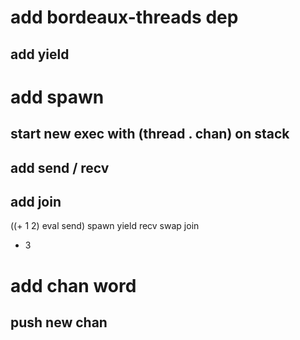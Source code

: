* add bordeaux-threads dep
** add yield
* add spawn
** start new exec with (thread . chan) on stack
** add send / recv
** add join
((+ 1 2) eval send) spawn yield recv swap join
- 3
* add chan word
** push new chan
